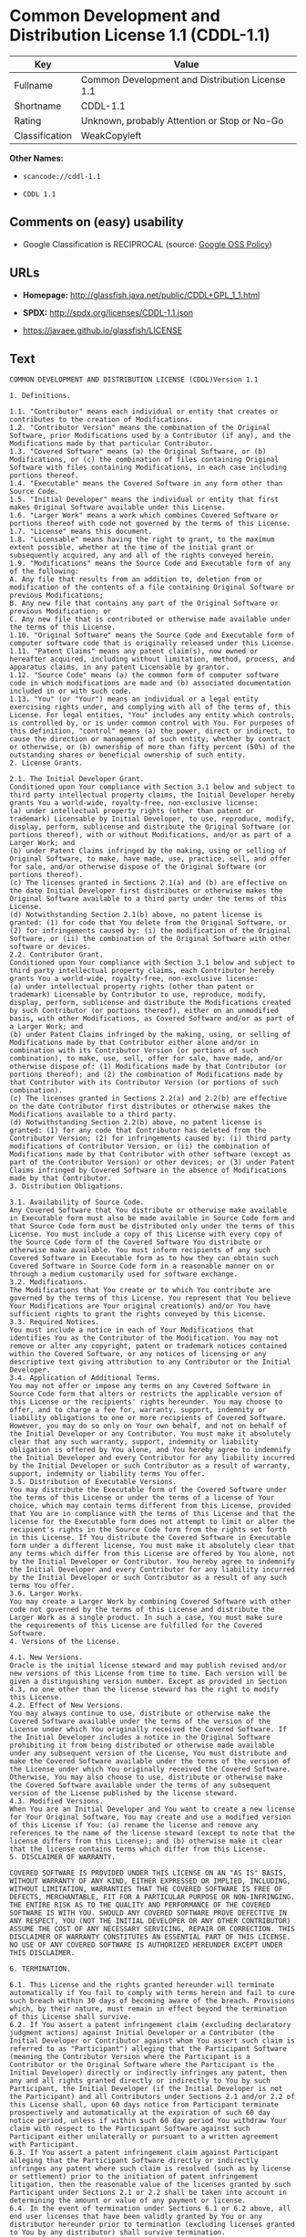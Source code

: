 * Common Development and Distribution License 1.1 (CDDL-1.1)

| Key              | Value                                             |
|------------------+---------------------------------------------------|
| Fullname         | Common Development and Distribution License 1.1   |
| Shortname        | CDDL-1.1                                          |
| Rating           | Unknown, probably Attention or Stop or No-Go      |
| Classification   | WeakCopyleft                                      |

*Other Names:*

- =scancode://cddl-1.1=

- =CDDL 1.1=

** Comments on (easy) usability

- Google Classification is RECIPROCAL (source:
  [[https://opensource.google.com/docs/thirdparty/licenses/][Google OSS
  Policy]])

** URLs

- *Homepage:* http://glassfish.java.net/public/CDDL+GPL_1_1.html

- *SPDX:* http://spdx.org/licenses/CDDL-1.1.json

- https://javaee.github.io/glassfish/LICENSE

** Text

#+BEGIN_EXAMPLE
  COMMON DEVELOPMENT AND DISTRIBUTION LICENSE (CDDL)Version 1.1

  1. Definitions.

  1.1. "Contributor" means each individual or entity that creates or contributes to the creation of Modifications.
  1.2. "Contributor Version" means the combination of the Original Software, prior Modifications used by a Contributor (if any), and the Modifications made by that particular Contributor.
  1.3. "Covered Software" means (a) the Original Software, or (b) Modifications, or (c) the combination of files containing Original Software with files containing Modifications, in each case including portions thereof.
  1.4. "Executable" means the Covered Software in any form other than Source Code.
  1.5. "Initial Developer" means the individual or entity that first makes Original Software available under this License.
  1.6. "Larger Work" means a work which combines Covered Software or portions thereof with code not governed by the terms of this License.
  1.7. "License" means this document.
  1.8. "Licensable" means having the right to grant, to the maximum extent possible, whether at the time of the initial grant or subsequently acquired, any and all of the rights conveyed herein.
  1.9. "Modifications" means the Source Code and Executable form of any of the following:
  A. Any file that results from an addition to, deletion from or modification of the contents of a file containing Original Software or previous Modifications;
  B. Any new file that contains any part of the Original Software or previous Modification; or
  C. Any new file that is contributed or otherwise made available under the terms of this License.
  1.10. "Original Software" means the Source Code and Executable form of computer software code that is originally released under this License.
  1.11. "Patent Claims" means any patent claim(s), now owned or hereafter acquired, including without limitation, method, process, and apparatus claims, in any patent Licensable by grantor.
  1.12. "Source Code" means (a) the common form of computer software code in which modifications are made and (b) associated documentation included in or with such code.
  1.13. "You" (or "Your") means an individual or a legal entity exercising rights under, and complying with all of the terms of, this License. For legal entities, "You" includes any entity which controls, is controlled by, or is under common control with You. For purposes of this definition, "control" means (a) the power, direct or indirect, to cause the direction or management of such entity, whether by contract or otherwise, or (b) ownership of more than fifty percent (50%) of the outstanding shares or beneficial ownership of such entity.
  2. License Grants.

  2.1. The Initial Developer Grant.
  Conditioned upon Your compliance with Section 3.1 below and subject to third party intellectual property claims, the Initial Developer hereby grants You a world-wide, royalty-free, non-exclusive license:
  (a) under intellectual property rights (other than patent or trademark) Licensable by Initial Developer, to use, reproduce, modify, display, perform, sublicense and distribute the Original Software (or portions thereof), with or without Modifications, and/or as part of a Larger Work; and
  (b) under Patent Claims infringed by the making, using or selling of Original Software, to make, have made, use, practice, sell, and offer for sale, and/or otherwise dispose of the Original Software (or portions thereof).
  (c) The licenses granted in Sections 2.1(a) and (b) are effective on the date Initial Developer first distributes or otherwise makes the Original Software available to a third party under the terms of this License.
  (d) Notwithstanding Section 2.1(b) above, no patent license is granted: (1) for code that You delete from the Original Software, or (2) for infringements caused by: (i) the modification of the Original Software, or (ii) the combination of the Original Software with other software or devices.
  2.2. Contributor Grant.
  Conditioned upon Your compliance with Section 3.1 below and subject to third party intellectual property claims, each Contributor hereby grants You a world-wide, royalty-free, non-exclusive license:
  (a) under intellectual property rights (other than patent or trademark) Licensable by Contributor to use, reproduce, modify, display, perform, sublicense and distribute the Modifications created by such Contributor (or portions thereof), either on an unmodified basis, with other Modifications, as Covered Software and/or as part of a Larger Work; and
  (b) under Patent Claims infringed by the making, using, or selling of Modifications made by that Contributor either alone and/or in combination with its Contributor Version (or portions of such combination), to make, use, sell, offer for sale, have made, and/or otherwise dispose of: (1) Modifications made by that Contributor (or portions thereof); and (2) the combination of Modifications made by that Contributor with its Contributor Version (or portions of such combination).
  (c) The licenses granted in Sections 2.2(a) and 2.2(b) are effective on the date Contributor first distributes or otherwise makes the Modifications available to a third party.
  (d) Notwithstanding Section 2.2(b) above, no patent license is granted: (1) for any code that Contributor has deleted from the Contributor Version; (2) for infringements caused by: (i) third party modifications of Contributor Version, or (ii) the combination of Modifications made by that Contributor with other software (except as part of the Contributor Version) or other devices; or (3) under Patent Claims infringed by Covered Software in the absence of Modifications made by that Contributor.
  3. Distribution Obligations.

  3.1. Availability of Source Code.
  Any Covered Software that You distribute or otherwise make available in Executable form must also be made available in Source Code form and that Source Code form must be distributed only under the terms of this License. You must include a copy of this License with every copy of the Source Code form of the Covered Software You distribute or otherwise make available. You must inform recipients of any such Covered Software in Executable form as to how they can obtain such Covered Software in Source Code form in a reasonable manner on or through a medium customarily used for software exchange.
  3.2. Modifications.
  The Modifications that You create or to which You contribute are governed by the terms of this License. You represent that You believe Your Modifications are Your original creation(s) and/or You have sufficient rights to grant the rights conveyed by this License.
  3.3. Required Notices.
  You must include a notice in each of Your Modifications that identifies You as the Contributor of the Modification. You may not remove or alter any copyright, patent or trademark notices contained within the Covered Software, or any notices of licensing or any descriptive text giving attribution to any Contributor or the Initial Developer.
  3.4. Application of Additional Terms.
  You may not offer or impose any terms on any Covered Software in Source Code form that alters or restricts the applicable version of this License or the recipients' rights hereunder. You may choose to offer, and to charge a fee for, warranty, support, indemnity or liability obligations to one or more recipients of Covered Software. However, you may do so only on Your own behalf, and not on behalf of the Initial Developer or any Contributor. You must make it absolutely clear that any such warranty, support, indemnity or liability obligation is offered by You alone, and You hereby agree to indemnify the Initial Developer and every Contributor for any liability incurred by the Initial Developer or such Contributor as a result of warranty, support, indemnity or liability terms You offer.
  3.5. Distribution of Executable Versions.
  You may distribute the Executable form of the Covered Software under the terms of this License or under the terms of a license of Your choice, which may contain terms different from this License, provided that You are in compliance with the terms of this License and that the license for the Executable form does not attempt to limit or alter the recipient's rights in the Source Code form from the rights set forth in this License. If You distribute the Covered Software in Executable form under a different license, You must make it absolutely clear that any terms which differ from this License are offered by You alone, not by the Initial Developer or Contributor. You hereby agree to indemnify the Initial Developer and every Contributor for any liability incurred by the Initial Developer or such Contributor as a result of any such terms You offer.
  3.6. Larger Works.
  You may create a Larger Work by combining Covered Software with other code not governed by the terms of this License and distribute the Larger Work as a single product. In such a case, You must make sure the requirements of this License are fulfilled for the Covered Software.
  4. Versions of the License.

  4.1. New Versions.
  Oracle is the initial license steward and may publish revised and/or new versions of this License from time to time. Each version will be given a distinguishing version number. Except as provided in Section 4.3, no one other than the license steward has the right to modify this License.
  4.2. Effect of New Versions.
  You may always continue to use, distribute or otherwise make the Covered Software available under the terms of the version of the License under which You originally received the Covered Software. If the Initial Developer includes a notice in the Original Software prohibiting it from being distributed or otherwise made available under any subsequent version of the License, You must distribute and make the Covered Software available under the terms of the version of the License under which You originally received the Covered Software. Otherwise, You may also choose to use, distribute or otherwise make the Covered Software available under the terms of any subsequent version of the License published by the license steward.
  4.3. Modified Versions.
  When You are an Initial Developer and You want to create a new license for Your Original Software, You may create and use a modified version of this License if You: (a) rename the license and remove any references to the name of the license steward (except to note that the license differs from this License); and (b) otherwise make it clear that the license contains terms which differ from this License.
  5. DISCLAIMER OF WARRANTY.

  COVERED SOFTWARE IS PROVIDED UNDER THIS LICENSE ON AN "AS IS" BASIS, WITHOUT WARRANTY OF ANY KIND, EITHER EXPRESSED OR IMPLIED, INCLUDING, WITHOUT LIMITATION, WARRANTIES THAT THE COVERED SOFTWARE IS FREE OF DEFECTS, MERCHANTABLE, FIT FOR A PARTICULAR PURPOSE OR NON-INFRINGING. THE ENTIRE RISK AS TO THE QUALITY AND PERFORMANCE OF THE COVERED SOFTWARE IS WITH YOU. SHOULD ANY COVERED SOFTWARE PROVE DEFECTIVE IN ANY RESPECT, YOU (NOT THE INITIAL DEVELOPER OR ANY OTHER CONTRIBUTOR) ASSUME THE COST OF ANY NECESSARY SERVICING, REPAIR OR CORRECTION. THIS DISCLAIMER OF WARRANTY CONSTITUTES AN ESSENTIAL PART OF THIS LICENSE. NO USE OF ANY COVERED SOFTWARE IS AUTHORIZED HEREUNDER EXCEPT UNDER THIS DISCLAIMER.

  6. TERMINATION.

  6.1. This License and the rights granted hereunder will terminate automatically if You fail to comply with terms herein and fail to cure such breach within 30 days of becoming aware of the breach. Provisions which, by their nature, must remain in effect beyond the termination of this License shall survive.
  6.2. If You assert a patent infringement claim (excluding declaratory judgment actions) against Initial Developer or a Contributor (the Initial Developer or Contributor against whom You assert such claim is referred to as "Participant") alleging that the Participant Software (meaning the Contributor Version where the Participant is a Contributor or the Original Software where the Participant is the Initial Developer) directly or indirectly infringes any patent, then any and all rights granted directly or indirectly to You by such Participant, the Initial Developer (if the Initial Developer is not the Participant) and all Contributors under Sections 2.1 and/or 2.2 of this License shall, upon 60 days notice from Participant terminate prospectively and automatically at the expiration of such 60 day notice period, unless if within such 60 day period You withdraw Your claim with respect to the Participant Software against such Participant either unilaterally or pursuant to a written agreement with Participant.
  6.3. If You assert a patent infringement claim against Participant alleging that the Participant Software directly or indirectly infringes any patent where such claim is resolved (such as by license or settlement) prior to the initiation of patent infringement litigation, then the reasonable value of the licenses granted by such Participant under Sections 2.1 or 2.2 shall be taken into account in determining the amount or value of any payment or license.
  6.4. In the event of termination under Sections 6.1 or 6.2 above, all end user licenses that have been validly granted by You or any distributor hereunder prior to termination (excluding licenses granted to You by any distributor) shall survive termination.
  7. LIMITATION OF LIABILITY.

  UNDER NO CIRCUMSTANCES AND UNDER NO LEGAL THEORY, WHETHER TORT (INCLUDING NEGLIGENCE), CONTRACT, OR OTHERWISE, SHALL YOU, THE INITIAL DEVELOPER, ANY OTHER CONTRIBUTOR, OR ANY DISTRIBUTOR OF COVERED SOFTWARE, OR ANY SUPPLIER OF ANY OF SUCH PARTIES, BE LIABLE TO ANY PERSON FOR ANY INDIRECT, SPECIAL, INCIDENTAL, OR CONSEQUENTIAL DAMAGES OF ANY CHARACTER INCLUDING, WITHOUT LIMITATION, DAMAGES FOR LOSS OF GOODWILL, WORK STOPPAGE, COMPUTER FAILURE OR MALFUNCTION, OR ANY AND ALL OTHER COMMERCIAL DAMAGES OR LOSSES, EVEN IF SUCH PARTY SHALL HAVE BEEN INFORMED OF THE POSSIBILITY OF SUCH DAMAGES. THIS LIMITATION OF LIABILITY SHALL NOT APPLY TO LIABILITY FOR DEATH OR PERSONAL INJURY RESULTING FROM SUCH PARTY'S NEGLIGENCE TO THE EXTENT APPLICABLE LAW PROHIBITS SUCH LIMITATION. SOME JURISDICTIONS DO NOT ALLOW THE EXCLUSION OR LIMITATION OF INCIDENTAL OR CONSEQUENTIAL DAMAGES, SO THIS EXCLUSION AND LIMITATION MAY NOT APPLY TO YOU.

  8. U.S. GOVERNMENT END USERS.

  The Covered Software is a "commercial item," as that term is defined in 48 C.F.R. 2.101 (Oct. 1995), consisting of "commercial computer software" (as that term is defined at 48 C.F.R. § 252.227-7014(a)(1)) and "commercial computer software documentation" as such terms are used in 48 C.F.R. 12.212 (Sept. 1995). Consistent with 48 C.F.R. 12.212 and 48 C.F.R. 227.7202-1 through 227.7202-4 (June 1995), all U.S. Government End Users acquire Covered Software with only those rights set forth herein. This U.S. Government Rights clause is in lieu of, and supersedes, any other FAR, DFAR, or other clause or provision that addresses Government rights in computer software under this License.

  9. MISCELLANEOUS.

  This License represents the complete agreement concerning subject matter hereof. If any provision of this License is held to be unenforceable, such provision shall be reformed only to the extent necessary to make it enforceable. This License shall be governed by the law of the jurisdiction specified in a notice contained within the Original Software (except to the extent applicable law, if any, provides otherwise), excluding such jurisdiction's conflict-of-law provisions. Any litigation relating to this License shall be subject to the jurisdiction of the courts located in the jurisdiction and venue specified in a notice contained within the Original Software, with the losing party responsible for costs, including, without limitation, court costs and reasonable attorneys' fees and expenses. The application of the United Nations Convention on Contracts for the International Sale of Goods is expressly excluded. Any law or regulation which provides that the language of a contract shall be construed against the drafter shall not apply to this License. You agree that You alone are responsible for compliance with the United States export administration regulations (and the export control laws and regulation of any other countries) when You use, distribute or otherwise make available any Covered Software.

  10. RESPONSIBILITY FOR CLAIMS.

  As between Initial Developer and the Contributors, each party is responsible for claims and damages arising, directly or indirectly, out of its utilization of rights under this License and You agree to work with Initial Developer and Contributors to distribute such responsibility on an equitable basis. Nothing herein is intended or shall be deemed to constitute any admission of liability.

  NOTICE PURSUANT TO SECTION 9 OF THE COMMON DEVELOPMENT AND DISTRIBUTION LICENSE (CDDL)

  The code released under the CDDL shall be governed by the laws of the State of California (excluding conflict-of-law provisions). Any litigation relating to this License shall be subject to the jurisdiction of the Federal Courts of the Northern District of California and the state courts of the State of California, with venue lying in Santa Clara County, California.
#+END_EXAMPLE

--------------

** Raw Data

#+BEGIN_EXAMPLE
  {
      "__impliedNames": [
          "CDDL-1.1",
          "Common Development and Distribution License 1.1",
          "scancode://cddl-1.1",
          "CDDL 1.1"
      ],
      "__impliedId": "CDDL-1.1",
      "facts": {
          "SPDX": {
              "isSPDXLicenseDeprecated": false,
              "spdxFullName": "Common Development and Distribution License 1.1",
              "spdxDetailsURL": "http://spdx.org/licenses/CDDL-1.1.json",
              "_sourceURL": "https://spdx.org/licenses/CDDL-1.1.html",
              "spdxLicIsOSIApproved": false,
              "spdxSeeAlso": [
                  "http://glassfish.java.net/public/CDDL+GPL_1_1.html",
                  "https://javaee.github.io/glassfish/LICENSE"
              ],
              "_implications": {
                  "__impliedNames": [
                      "CDDL-1.1",
                      "Common Development and Distribution License 1.1"
                  ],
                  "__impliedId": "CDDL-1.1",
                  "__isOsiApproved": false,
                  "__impliedURLs": [
                      [
                          "SPDX",
                          "http://spdx.org/licenses/CDDL-1.1.json"
                      ],
                      [
                          null,
                          "http://glassfish.java.net/public/CDDL+GPL_1_1.html"
                      ],
                      [
                          null,
                          "https://javaee.github.io/glassfish/LICENSE"
                      ]
                  ]
              },
              "spdxLicenseId": "CDDL-1.1"
          },
          "Scancode": {
              "otherUrls": [
                  "https://javaee.github.io/glassfish/LICENSE"
              ],
              "homepageUrl": "http://glassfish.java.net/public/CDDL+GPL_1_1.html",
              "shortName": "CDDL 1.1",
              "textUrls": null,
              "text": "COMMON DEVELOPMENT AND DISTRIBUTION LICENSE (CDDL)Version 1.1\n\n1. Definitions.\n\n1.1. \"Contributor\" means each individual or entity that creates or contributes to the creation of Modifications.\n1.2. \"Contributor Version\" means the combination of the Original Software, prior Modifications used by a Contributor (if any), and the Modifications made by that particular Contributor.\n1.3. \"Covered Software\" means (a) the Original Software, or (b) Modifications, or (c) the combination of files containing Original Software with files containing Modifications, in each case including portions thereof.\n1.4. \"Executable\" means the Covered Software in any form other than Source Code.\n1.5. \"Initial Developer\" means the individual or entity that first makes Original Software available under this License.\n1.6. \"Larger Work\" means a work which combines Covered Software or portions thereof with code not governed by the terms of this License.\n1.7. \"License\" means this document.\n1.8. \"Licensable\" means having the right to grant, to the maximum extent possible, whether at the time of the initial grant or subsequently acquired, any and all of the rights conveyed herein.\n1.9. \"Modifications\" means the Source Code and Executable form of any of the following:\nA. Any file that results from an addition to, deletion from or modification of the contents of a file containing Original Software or previous Modifications;\nB. Any new file that contains any part of the Original Software or previous Modification; or\nC. Any new file that is contributed or otherwise made available under the terms of this License.\n1.10. \"Original Software\" means the Source Code and Executable form of computer software code that is originally released under this License.\n1.11. \"Patent Claims\" means any patent claim(s), now owned or hereafter acquired, including without limitation, method, process, and apparatus claims, in any patent Licensable by grantor.\n1.12. \"Source Code\" means (a) the common form of computer software code in which modifications are made and (b) associated documentation included in or with such code.\n1.13. \"You\" (or \"Your\") means an individual or a legal entity exercising rights under, and complying with all of the terms of, this License. For legal entities, \"You\" includes any entity which controls, is controlled by, or is under common control with You. For purposes of this definition, \"control\" means (a) the power, direct or indirect, to cause the direction or management of such entity, whether by contract or otherwise, or (b) ownership of more than fifty percent (50%) of the outstanding shares or beneficial ownership of such entity.\n2. License Grants.\n\n2.1. The Initial Developer Grant.\nConditioned upon Your compliance with Section 3.1 below and subject to third party intellectual property claims, the Initial Developer hereby grants You a world-wide, royalty-free, non-exclusive license:\n(a) under intellectual property rights (other than patent or trademark) Licensable by Initial Developer, to use, reproduce, modify, display, perform, sublicense and distribute the Original Software (or portions thereof), with or without Modifications, and/or as part of a Larger Work; and\n(b) under Patent Claims infringed by the making, using or selling of Original Software, to make, have made, use, practice, sell, and offer for sale, and/or otherwise dispose of the Original Software (or portions thereof).\n(c) The licenses granted in Sections 2.1(a) and (b) are effective on the date Initial Developer first distributes or otherwise makes the Original Software available to a third party under the terms of this License.\n(d) Notwithstanding Section 2.1(b) above, no patent license is granted: (1) for code that You delete from the Original Software, or (2) for infringements caused by: (i) the modification of the Original Software, or (ii) the combination of the Original Software with other software or devices.\n2.2. Contributor Grant.\nConditioned upon Your compliance with Section 3.1 below and subject to third party intellectual property claims, each Contributor hereby grants You a world-wide, royalty-free, non-exclusive license:\n(a) under intellectual property rights (other than patent or trademark) Licensable by Contributor to use, reproduce, modify, display, perform, sublicense and distribute the Modifications created by such Contributor (or portions thereof), either on an unmodified basis, with other Modifications, as Covered Software and/or as part of a Larger Work; and\n(b) under Patent Claims infringed by the making, using, or selling of Modifications made by that Contributor either alone and/or in combination with its Contributor Version (or portions of such combination), to make, use, sell, offer for sale, have made, and/or otherwise dispose of: (1) Modifications made by that Contributor (or portions thereof); and (2) the combination of Modifications made by that Contributor with its Contributor Version (or portions of such combination).\n(c) The licenses granted in Sections 2.2(a) and 2.2(b) are effective on the date Contributor first distributes or otherwise makes the Modifications available to a third party.\n(d) Notwithstanding Section 2.2(b) above, no patent license is granted: (1) for any code that Contributor has deleted from the Contributor Version; (2) for infringements caused by: (i) third party modifications of Contributor Version, or (ii) the combination of Modifications made by that Contributor with other software (except as part of the Contributor Version) or other devices; or (3) under Patent Claims infringed by Covered Software in the absence of Modifications made by that Contributor.\n3. Distribution Obligations.\n\n3.1. Availability of Source Code.\nAny Covered Software that You distribute or otherwise make available in Executable form must also be made available in Source Code form and that Source Code form must be distributed only under the terms of this License. You must include a copy of this License with every copy of the Source Code form of the Covered Software You distribute or otherwise make available. You must inform recipients of any such Covered Software in Executable form as to how they can obtain such Covered Software in Source Code form in a reasonable manner on or through a medium customarily used for software exchange.\n3.2. Modifications.\nThe Modifications that You create or to which You contribute are governed by the terms of this License. You represent that You believe Your Modifications are Your original creation(s) and/or You have sufficient rights to grant the rights conveyed by this License.\n3.3. Required Notices.\nYou must include a notice in each of Your Modifications that identifies You as the Contributor of the Modification. You may not remove or alter any copyright, patent or trademark notices contained within the Covered Software, or any notices of licensing or any descriptive text giving attribution to any Contributor or the Initial Developer.\n3.4. Application of Additional Terms.\nYou may not offer or impose any terms on any Covered Software in Source Code form that alters or restricts the applicable version of this License or the recipients' rights hereunder. You may choose to offer, and to charge a fee for, warranty, support, indemnity or liability obligations to one or more recipients of Covered Software. However, you may do so only on Your own behalf, and not on behalf of the Initial Developer or any Contributor. You must make it absolutely clear that any such warranty, support, indemnity or liability obligation is offered by You alone, and You hereby agree to indemnify the Initial Developer and every Contributor for any liability incurred by the Initial Developer or such Contributor as a result of warranty, support, indemnity or liability terms You offer.\n3.5. Distribution of Executable Versions.\nYou may distribute the Executable form of the Covered Software under the terms of this License or under the terms of a license of Your choice, which may contain terms different from this License, provided that You are in compliance with the terms of this License and that the license for the Executable form does not attempt to limit or alter the recipient's rights in the Source Code form from the rights set forth in this License. If You distribute the Covered Software in Executable form under a different license, You must make it absolutely clear that any terms which differ from this License are offered by You alone, not by the Initial Developer or Contributor. You hereby agree to indemnify the Initial Developer and every Contributor for any liability incurred by the Initial Developer or such Contributor as a result of any such terms You offer.\n3.6. Larger Works.\nYou may create a Larger Work by combining Covered Software with other code not governed by the terms of this License and distribute the Larger Work as a single product. In such a case, You must make sure the requirements of this License are fulfilled for the Covered Software.\n4. Versions of the License.\n\n4.1. New Versions.\nOracle is the initial license steward and may publish revised and/or new versions of this License from time to time. Each version will be given a distinguishing version number. Except as provided in Section 4.3, no one other than the license steward has the right to modify this License.\n4.2. Effect of New Versions.\nYou may always continue to use, distribute or otherwise make the Covered Software available under the terms of the version of the License under which You originally received the Covered Software. If the Initial Developer includes a notice in the Original Software prohibiting it from being distributed or otherwise made available under any subsequent version of the License, You must distribute and make the Covered Software available under the terms of the version of the License under which You originally received the Covered Software. Otherwise, You may also choose to use, distribute or otherwise make the Covered Software available under the terms of any subsequent version of the License published by the license steward.\n4.3. Modified Versions.\nWhen You are an Initial Developer and You want to create a new license for Your Original Software, You may create and use a modified version of this License if You: (a) rename the license and remove any references to the name of the license steward (except to note that the license differs from this License); and (b) otherwise make it clear that the license contains terms which differ from this License.\n5. DISCLAIMER OF WARRANTY.\n\nCOVERED SOFTWARE IS PROVIDED UNDER THIS LICENSE ON AN \"AS IS\" BASIS, WITHOUT WARRANTY OF ANY KIND, EITHER EXPRESSED OR IMPLIED, INCLUDING, WITHOUT LIMITATION, WARRANTIES THAT THE COVERED SOFTWARE IS FREE OF DEFECTS, MERCHANTABLE, FIT FOR A PARTICULAR PURPOSE OR NON-INFRINGING. THE ENTIRE RISK AS TO THE QUALITY AND PERFORMANCE OF THE COVERED SOFTWARE IS WITH YOU. SHOULD ANY COVERED SOFTWARE PROVE DEFECTIVE IN ANY RESPECT, YOU (NOT THE INITIAL DEVELOPER OR ANY OTHER CONTRIBUTOR) ASSUME THE COST OF ANY NECESSARY SERVICING, REPAIR OR CORRECTION. THIS DISCLAIMER OF WARRANTY CONSTITUTES AN ESSENTIAL PART OF THIS LICENSE. NO USE OF ANY COVERED SOFTWARE IS AUTHORIZED HEREUNDER EXCEPT UNDER THIS DISCLAIMER.\n\n6. TERMINATION.\n\n6.1. This License and the rights granted hereunder will terminate automatically if You fail to comply with terms herein and fail to cure such breach within 30 days of becoming aware of the breach. Provisions which, by their nature, must remain in effect beyond the termination of this License shall survive.\n6.2. If You assert a patent infringement claim (excluding declaratory judgment actions) against Initial Developer or a Contributor (the Initial Developer or Contributor against whom You assert such claim is referred to as \"Participant\") alleging that the Participant Software (meaning the Contributor Version where the Participant is a Contributor or the Original Software where the Participant is the Initial Developer) directly or indirectly infringes any patent, then any and all rights granted directly or indirectly to You by such Participant, the Initial Developer (if the Initial Developer is not the Participant) and all Contributors under Sections 2.1 and/or 2.2 of this License shall, upon 60 days notice from Participant terminate prospectively and automatically at the expiration of such 60 day notice period, unless if within such 60 day period You withdraw Your claim with respect to the Participant Software against such Participant either unilaterally or pursuant to a written agreement with Participant.\n6.3. If You assert a patent infringement claim against Participant alleging that the Participant Software directly or indirectly infringes any patent where such claim is resolved (such as by license or settlement) prior to the initiation of patent infringement litigation, then the reasonable value of the licenses granted by such Participant under Sections 2.1 or 2.2 shall be taken into account in determining the amount or value of any payment or license.\n6.4. In the event of termination under Sections 6.1 or 6.2 above, all end user licenses that have been validly granted by You or any distributor hereunder prior to termination (excluding licenses granted to You by any distributor) shall survive termination.\n7. LIMITATION OF LIABILITY.\n\nUNDER NO CIRCUMSTANCES AND UNDER NO LEGAL THEORY, WHETHER TORT (INCLUDING NEGLIGENCE), CONTRACT, OR OTHERWISE, SHALL YOU, THE INITIAL DEVELOPER, ANY OTHER CONTRIBUTOR, OR ANY DISTRIBUTOR OF COVERED SOFTWARE, OR ANY SUPPLIER OF ANY OF SUCH PARTIES, BE LIABLE TO ANY PERSON FOR ANY INDIRECT, SPECIAL, INCIDENTAL, OR CONSEQUENTIAL DAMAGES OF ANY CHARACTER INCLUDING, WITHOUT LIMITATION, DAMAGES FOR LOSS OF GOODWILL, WORK STOPPAGE, COMPUTER FAILURE OR MALFUNCTION, OR ANY AND ALL OTHER COMMERCIAL DAMAGES OR LOSSES, EVEN IF SUCH PARTY SHALL HAVE BEEN INFORMED OF THE POSSIBILITY OF SUCH DAMAGES. THIS LIMITATION OF LIABILITY SHALL NOT APPLY TO LIABILITY FOR DEATH OR PERSONAL INJURY RESULTING FROM SUCH PARTY'S NEGLIGENCE TO THE EXTENT APPLICABLE LAW PROHIBITS SUCH LIMITATION. SOME JURISDICTIONS DO NOT ALLOW THE EXCLUSION OR LIMITATION OF INCIDENTAL OR CONSEQUENTIAL DAMAGES, SO THIS EXCLUSION AND LIMITATION MAY NOT APPLY TO YOU.\n\n8. U.S. GOVERNMENT END USERS.\n\nThe Covered Software is a \"commercial item,\" as that term is defined in 48 C.F.R. 2.101 (Oct. 1995), consisting of \"commercial computer software\" (as that term is defined at 48 C.F.R. ÃÂ§ 252.227-7014(a)(1)) and \"commercial computer software documentation\" as such terms are used in 48 C.F.R. 12.212 (Sept. 1995). Consistent with 48 C.F.R. 12.212 and 48 C.F.R. 227.7202-1 through 227.7202-4 (June 1995), all U.S. Government End Users acquire Covered Software with only those rights set forth herein. This U.S. Government Rights clause is in lieu of, and supersedes, any other FAR, DFAR, or other clause or provision that addresses Government rights in computer software under this License.\n\n9. MISCELLANEOUS.\n\nThis License represents the complete agreement concerning subject matter hereof. If any provision of this License is held to be unenforceable, such provision shall be reformed only to the extent necessary to make it enforceable. This License shall be governed by the law of the jurisdiction specified in a notice contained within the Original Software (except to the extent applicable law, if any, provides otherwise), excluding such jurisdiction's conflict-of-law provisions. Any litigation relating to this License shall be subject to the jurisdiction of the courts located in the jurisdiction and venue specified in a notice contained within the Original Software, with the losing party responsible for costs, including, without limitation, court costs and reasonable attorneys' fees and expenses. The application of the United Nations Convention on Contracts for the International Sale of Goods is expressly excluded. Any law or regulation which provides that the language of a contract shall be construed against the drafter shall not apply to this License. You agree that You alone are responsible for compliance with the United States export administration regulations (and the export control laws and regulation of any other countries) when You use, distribute or otherwise make available any Covered Software.\n\n10. RESPONSIBILITY FOR CLAIMS.\n\nAs between Initial Developer and the Contributors, each party is responsible for claims and damages arising, directly or indirectly, out of its utilization of rights under this License and You agree to work with Initial Developer and Contributors to distribute such responsibility on an equitable basis. Nothing herein is intended or shall be deemed to constitute any admission of liability.\n\nNOTICE PURSUANT TO SECTION 9 OF THE COMMON DEVELOPMENT AND DISTRIBUTION LICENSE (CDDL)\n\nThe code released under the CDDL shall be governed by the laws of the State of California (excluding conflict-of-law provisions). Any litigation relating to this License shall be subject to the jurisdiction of the Federal Courts of the Northern District of California and the state courts of the State of California, with venue lying in Santa Clara County, California.",
              "category": "Copyleft Limited",
              "osiUrl": null,
              "owner": "Oracle Corporation",
              "_sourceURL": "https://github.com/nexB/scancode-toolkit/blob/develop/src/licensedcode/data/licenses/cddl-1.1.yml",
              "key": "cddl-1.1",
              "name": "Common Development and Distribution License 1.1",
              "spdxId": "CDDL-1.1",
              "_implications": {
                  "__impliedNames": [
                      "scancode://cddl-1.1",
                      "CDDL 1.1",
                      "CDDL-1.1"
                  ],
                  "__impliedId": "CDDL-1.1",
                  "__impliedCopyleft": [
                      [
                          "Scancode",
                          "WeakCopyleft"
                      ]
                  ],
                  "__calculatedCopyleft": "WeakCopyleft",
                  "__impliedText": "COMMON DEVELOPMENT AND DISTRIBUTION LICENSE (CDDL)Version 1.1\n\n1. Definitions.\n\n1.1. \"Contributor\" means each individual or entity that creates or contributes to the creation of Modifications.\n1.2. \"Contributor Version\" means the combination of the Original Software, prior Modifications used by a Contributor (if any), and the Modifications made by that particular Contributor.\n1.3. \"Covered Software\" means (a) the Original Software, or (b) Modifications, or (c) the combination of files containing Original Software with files containing Modifications, in each case including portions thereof.\n1.4. \"Executable\" means the Covered Software in any form other than Source Code.\n1.5. \"Initial Developer\" means the individual or entity that first makes Original Software available under this License.\n1.6. \"Larger Work\" means a work which combines Covered Software or portions thereof with code not governed by the terms of this License.\n1.7. \"License\" means this document.\n1.8. \"Licensable\" means having the right to grant, to the maximum extent possible, whether at the time of the initial grant or subsequently acquired, any and all of the rights conveyed herein.\n1.9. \"Modifications\" means the Source Code and Executable form of any of the following:\nA. Any file that results from an addition to, deletion from or modification of the contents of a file containing Original Software or previous Modifications;\nB. Any new file that contains any part of the Original Software or previous Modification; or\nC. Any new file that is contributed or otherwise made available under the terms of this License.\n1.10. \"Original Software\" means the Source Code and Executable form of computer software code that is originally released under this License.\n1.11. \"Patent Claims\" means any patent claim(s), now owned or hereafter acquired, including without limitation, method, process, and apparatus claims, in any patent Licensable by grantor.\n1.12. \"Source Code\" means (a) the common form of computer software code in which modifications are made and (b) associated documentation included in or with such code.\n1.13. \"You\" (or \"Your\") means an individual or a legal entity exercising rights under, and complying with all of the terms of, this License. For legal entities, \"You\" includes any entity which controls, is controlled by, or is under common control with You. For purposes of this definition, \"control\" means (a) the power, direct or indirect, to cause the direction or management of such entity, whether by contract or otherwise, or (b) ownership of more than fifty percent (50%) of the outstanding shares or beneficial ownership of such entity.\n2. License Grants.\n\n2.1. The Initial Developer Grant.\nConditioned upon Your compliance with Section 3.1 below and subject to third party intellectual property claims, the Initial Developer hereby grants You a world-wide, royalty-free, non-exclusive license:\n(a) under intellectual property rights (other than patent or trademark) Licensable by Initial Developer, to use, reproduce, modify, display, perform, sublicense and distribute the Original Software (or portions thereof), with or without Modifications, and/or as part of a Larger Work; and\n(b) under Patent Claims infringed by the making, using or selling of Original Software, to make, have made, use, practice, sell, and offer for sale, and/or otherwise dispose of the Original Software (or portions thereof).\n(c) The licenses granted in Sections 2.1(a) and (b) are effective on the date Initial Developer first distributes or otherwise makes the Original Software available to a third party under the terms of this License.\n(d) Notwithstanding Section 2.1(b) above, no patent license is granted: (1) for code that You delete from the Original Software, or (2) for infringements caused by: (i) the modification of the Original Software, or (ii) the combination of the Original Software with other software or devices.\n2.2. Contributor Grant.\nConditioned upon Your compliance with Section 3.1 below and subject to third party intellectual property claims, each Contributor hereby grants You a world-wide, royalty-free, non-exclusive license:\n(a) under intellectual property rights (other than patent or trademark) Licensable by Contributor to use, reproduce, modify, display, perform, sublicense and distribute the Modifications created by such Contributor (or portions thereof), either on an unmodified basis, with other Modifications, as Covered Software and/or as part of a Larger Work; and\n(b) under Patent Claims infringed by the making, using, or selling of Modifications made by that Contributor either alone and/or in combination with its Contributor Version (or portions of such combination), to make, use, sell, offer for sale, have made, and/or otherwise dispose of: (1) Modifications made by that Contributor (or portions thereof); and (2) the combination of Modifications made by that Contributor with its Contributor Version (or portions of such combination).\n(c) The licenses granted in Sections 2.2(a) and 2.2(b) are effective on the date Contributor first distributes or otherwise makes the Modifications available to a third party.\n(d) Notwithstanding Section 2.2(b) above, no patent license is granted: (1) for any code that Contributor has deleted from the Contributor Version; (2) for infringements caused by: (i) third party modifications of Contributor Version, or (ii) the combination of Modifications made by that Contributor with other software (except as part of the Contributor Version) or other devices; or (3) under Patent Claims infringed by Covered Software in the absence of Modifications made by that Contributor.\n3. Distribution Obligations.\n\n3.1. Availability of Source Code.\nAny Covered Software that You distribute or otherwise make available in Executable form must also be made available in Source Code form and that Source Code form must be distributed only under the terms of this License. You must include a copy of this License with every copy of the Source Code form of the Covered Software You distribute or otherwise make available. You must inform recipients of any such Covered Software in Executable form as to how they can obtain such Covered Software in Source Code form in a reasonable manner on or through a medium customarily used for software exchange.\n3.2. Modifications.\nThe Modifications that You create or to which You contribute are governed by the terms of this License. You represent that You believe Your Modifications are Your original creation(s) and/or You have sufficient rights to grant the rights conveyed by this License.\n3.3. Required Notices.\nYou must include a notice in each of Your Modifications that identifies You as the Contributor of the Modification. You may not remove or alter any copyright, patent or trademark notices contained within the Covered Software, or any notices of licensing or any descriptive text giving attribution to any Contributor or the Initial Developer.\n3.4. Application of Additional Terms.\nYou may not offer or impose any terms on any Covered Software in Source Code form that alters or restricts the applicable version of this License or the recipients' rights hereunder. You may choose to offer, and to charge a fee for, warranty, support, indemnity or liability obligations to one or more recipients of Covered Software. However, you may do so only on Your own behalf, and not on behalf of the Initial Developer or any Contributor. You must make it absolutely clear that any such warranty, support, indemnity or liability obligation is offered by You alone, and You hereby agree to indemnify the Initial Developer and every Contributor for any liability incurred by the Initial Developer or such Contributor as a result of warranty, support, indemnity or liability terms You offer.\n3.5. Distribution of Executable Versions.\nYou may distribute the Executable form of the Covered Software under the terms of this License or under the terms of a license of Your choice, which may contain terms different from this License, provided that You are in compliance with the terms of this License and that the license for the Executable form does not attempt to limit or alter the recipient's rights in the Source Code form from the rights set forth in this License. If You distribute the Covered Software in Executable form under a different license, You must make it absolutely clear that any terms which differ from this License are offered by You alone, not by the Initial Developer or Contributor. You hereby agree to indemnify the Initial Developer and every Contributor for any liability incurred by the Initial Developer or such Contributor as a result of any such terms You offer.\n3.6. Larger Works.\nYou may create a Larger Work by combining Covered Software with other code not governed by the terms of this License and distribute the Larger Work as a single product. In such a case, You must make sure the requirements of this License are fulfilled for the Covered Software.\n4. Versions of the License.\n\n4.1. New Versions.\nOracle is the initial license steward and may publish revised and/or new versions of this License from time to time. Each version will be given a distinguishing version number. Except as provided in Section 4.3, no one other than the license steward has the right to modify this License.\n4.2. Effect of New Versions.\nYou may always continue to use, distribute or otherwise make the Covered Software available under the terms of the version of the License under which You originally received the Covered Software. If the Initial Developer includes a notice in the Original Software prohibiting it from being distributed or otherwise made available under any subsequent version of the License, You must distribute and make the Covered Software available under the terms of the version of the License under which You originally received the Covered Software. Otherwise, You may also choose to use, distribute or otherwise make the Covered Software available under the terms of any subsequent version of the License published by the license steward.\n4.3. Modified Versions.\nWhen You are an Initial Developer and You want to create a new license for Your Original Software, You may create and use a modified version of this License if You: (a) rename the license and remove any references to the name of the license steward (except to note that the license differs from this License); and (b) otherwise make it clear that the license contains terms which differ from this License.\n5. DISCLAIMER OF WARRANTY.\n\nCOVERED SOFTWARE IS PROVIDED UNDER THIS LICENSE ON AN \"AS IS\" BASIS, WITHOUT WARRANTY OF ANY KIND, EITHER EXPRESSED OR IMPLIED, INCLUDING, WITHOUT LIMITATION, WARRANTIES THAT THE COVERED SOFTWARE IS FREE OF DEFECTS, MERCHANTABLE, FIT FOR A PARTICULAR PURPOSE OR NON-INFRINGING. THE ENTIRE RISK AS TO THE QUALITY AND PERFORMANCE OF THE COVERED SOFTWARE IS WITH YOU. SHOULD ANY COVERED SOFTWARE PROVE DEFECTIVE IN ANY RESPECT, YOU (NOT THE INITIAL DEVELOPER OR ANY OTHER CONTRIBUTOR) ASSUME THE COST OF ANY NECESSARY SERVICING, REPAIR OR CORRECTION. THIS DISCLAIMER OF WARRANTY CONSTITUTES AN ESSENTIAL PART OF THIS LICENSE. NO USE OF ANY COVERED SOFTWARE IS AUTHORIZED HEREUNDER EXCEPT UNDER THIS DISCLAIMER.\n\n6. TERMINATION.\n\n6.1. This License and the rights granted hereunder will terminate automatically if You fail to comply with terms herein and fail to cure such breach within 30 days of becoming aware of the breach. Provisions which, by their nature, must remain in effect beyond the termination of this License shall survive.\n6.2. If You assert a patent infringement claim (excluding declaratory judgment actions) against Initial Developer or a Contributor (the Initial Developer or Contributor against whom You assert such claim is referred to as \"Participant\") alleging that the Participant Software (meaning the Contributor Version where the Participant is a Contributor or the Original Software where the Participant is the Initial Developer) directly or indirectly infringes any patent, then any and all rights granted directly or indirectly to You by such Participant, the Initial Developer (if the Initial Developer is not the Participant) and all Contributors under Sections 2.1 and/or 2.2 of this License shall, upon 60 days notice from Participant terminate prospectively and automatically at the expiration of such 60 day notice period, unless if within such 60 day period You withdraw Your claim with respect to the Participant Software against such Participant either unilaterally or pursuant to a written agreement with Participant.\n6.3. If You assert a patent infringement claim against Participant alleging that the Participant Software directly or indirectly infringes any patent where such claim is resolved (such as by license or settlement) prior to the initiation of patent infringement litigation, then the reasonable value of the licenses granted by such Participant under Sections 2.1 or 2.2 shall be taken into account in determining the amount or value of any payment or license.\n6.4. In the event of termination under Sections 6.1 or 6.2 above, all end user licenses that have been validly granted by You or any distributor hereunder prior to termination (excluding licenses granted to You by any distributor) shall survive termination.\n7. LIMITATION OF LIABILITY.\n\nUNDER NO CIRCUMSTANCES AND UNDER NO LEGAL THEORY, WHETHER TORT (INCLUDING NEGLIGENCE), CONTRACT, OR OTHERWISE, SHALL YOU, THE INITIAL DEVELOPER, ANY OTHER CONTRIBUTOR, OR ANY DISTRIBUTOR OF COVERED SOFTWARE, OR ANY SUPPLIER OF ANY OF SUCH PARTIES, BE LIABLE TO ANY PERSON FOR ANY INDIRECT, SPECIAL, INCIDENTAL, OR CONSEQUENTIAL DAMAGES OF ANY CHARACTER INCLUDING, WITHOUT LIMITATION, DAMAGES FOR LOSS OF GOODWILL, WORK STOPPAGE, COMPUTER FAILURE OR MALFUNCTION, OR ANY AND ALL OTHER COMMERCIAL DAMAGES OR LOSSES, EVEN IF SUCH PARTY SHALL HAVE BEEN INFORMED OF THE POSSIBILITY OF SUCH DAMAGES. THIS LIMITATION OF LIABILITY SHALL NOT APPLY TO LIABILITY FOR DEATH OR PERSONAL INJURY RESULTING FROM SUCH PARTY'S NEGLIGENCE TO THE EXTENT APPLICABLE LAW PROHIBITS SUCH LIMITATION. SOME JURISDICTIONS DO NOT ALLOW THE EXCLUSION OR LIMITATION OF INCIDENTAL OR CONSEQUENTIAL DAMAGES, SO THIS EXCLUSION AND LIMITATION MAY NOT APPLY TO YOU.\n\n8. U.S. GOVERNMENT END USERS.\n\nThe Covered Software is a \"commercial item,\" as that term is defined in 48 C.F.R. 2.101 (Oct. 1995), consisting of \"commercial computer software\" (as that term is defined at 48 C.F.R. Â§ 252.227-7014(a)(1)) and \"commercial computer software documentation\" as such terms are used in 48 C.F.R. 12.212 (Sept. 1995). Consistent with 48 C.F.R. 12.212 and 48 C.F.R. 227.7202-1 through 227.7202-4 (June 1995), all U.S. Government End Users acquire Covered Software with only those rights set forth herein. This U.S. Government Rights clause is in lieu of, and supersedes, any other FAR, DFAR, or other clause or provision that addresses Government rights in computer software under this License.\n\n9. MISCELLANEOUS.\n\nThis License represents the complete agreement concerning subject matter hereof. If any provision of this License is held to be unenforceable, such provision shall be reformed only to the extent necessary to make it enforceable. This License shall be governed by the law of the jurisdiction specified in a notice contained within the Original Software (except to the extent applicable law, if any, provides otherwise), excluding such jurisdiction's conflict-of-law provisions. Any litigation relating to this License shall be subject to the jurisdiction of the courts located in the jurisdiction and venue specified in a notice contained within the Original Software, with the losing party responsible for costs, including, without limitation, court costs and reasonable attorneys' fees and expenses. The application of the United Nations Convention on Contracts for the International Sale of Goods is expressly excluded. Any law or regulation which provides that the language of a contract shall be construed against the drafter shall not apply to this License. You agree that You alone are responsible for compliance with the United States export administration regulations (and the export control laws and regulation of any other countries) when You use, distribute or otherwise make available any Covered Software.\n\n10. RESPONSIBILITY FOR CLAIMS.\n\nAs between Initial Developer and the Contributors, each party is responsible for claims and damages arising, directly or indirectly, out of its utilization of rights under this License and You agree to work with Initial Developer and Contributors to distribute such responsibility on an equitable basis. Nothing herein is intended or shall be deemed to constitute any admission of liability.\n\nNOTICE PURSUANT TO SECTION 9 OF THE COMMON DEVELOPMENT AND DISTRIBUTION LICENSE (CDDL)\n\nThe code released under the CDDL shall be governed by the laws of the State of California (excluding conflict-of-law provisions). Any litigation relating to this License shall be subject to the jurisdiction of the Federal Courts of the Northern District of California and the state courts of the State of California, with venue lying in Santa Clara County, California.",
                  "__impliedURLs": [
                      [
                          "Homepage",
                          "http://glassfish.java.net/public/CDDL+GPL_1_1.html"
                      ],
                      [
                          null,
                          "https://javaee.github.io/glassfish/LICENSE"
                      ]
                  ]
              }
          },
          "finos-osr/OSLC-handbook": {
              "terms": [
                  {
                      "termUseCases": [
                          "US",
                          "MS"
                      ],
                      "termSeeAlso": null,
                      "termDescription": "Provide copy of license",
                      "termComplianceNotes": null,
                      "termType": "condition"
                  },
                  {
                      "termUseCases": [
                          "UB",
                          "MB",
                          "MS"
                      ],
                      "termSeeAlso": null,
                      "termDescription": "Provide source code",
                      "termComplianceNotes": "You must inform recipients of how they can obtain source code âin a reasonable manner on or through a medium customarily used for software exchangeâ, including your modifications, if any",
                      "termType": "condition"
                  },
                  {
                      "termUseCases": [
                          "MB",
                          "MS"
                      ],
                      "termSeeAlso": null,
                      "termDescription": "Notice of modifications",
                      "termComplianceNotes": "Provide notice of your modifications that identifies you as the contributor of the modification",
                      "termType": "condition"
                  },
                  {
                      "termUseCases": [
                          "MB",
                          "MS"
                      ],
                      "termSeeAlso": null,
                      "termDescription": "Modifications under same license",
                      "termComplianceNotes": "File-level reciprocal license meaning that modifications to any file or new files that contain part of original software are governed by the terms of this license. Larger works may be created by combining covered software with code not governed by this license, so long as you comply with this license for the covered software (see sections 1.6, 1.9, and 3.6 for more details)",
                      "termType": "condition"
                  },
                  {
                      "termUseCases": [
                          "US",
                          "MS"
                      ],
                      "termSeeAlso": null,
                      "termDescription": "No additional restrictions",
                      "termComplianceNotes": "You may not impose any terms on source code that alters or restricts recipient's rights under this license",
                      "termType": "condition"
                  },
                  {
                      "termUseCases": null,
                      "termSeeAlso": null,
                      "termDescription": "License terminates upon failure to comply with license after a 30 day cure period",
                      "termComplianceNotes": null,
                      "termType": "termination"
                  },
                  {
                      "termUseCases": null,
                      "termSeeAlso": null,
                      "termDescription": "Any patent claims accusing the software by a licensee results in termination of patent licenses to the licensee, with a 60 day cure. If such claim is resolved (such as by license or settlement) prior to the initiation of patent infringement litigation, then the reasonable value of the licenses granted by such parties in this license shall be taken into account in determining the amount or value of any payment or license (see section 6.2 and 6.3 for more details).",
                      "termComplianceNotes": null,
                      "termType": "termination"
                  },
                  {
                      "termUseCases": null,
                      "termSeeAlso": null,
                      "termDescription": "You may offer and charge a fee for warranty, support, indemnity or liability obligations to recipients. However, you must make it clear that any such offer is offered by you alone and you agree to indemnify the initial developer and every contributor for any liability incurred by them as a result of the offer you make (see section 3.4 for more details)",
                      "termComplianceNotes": null,
                      "termType": "other"
                  },
                  {
                      "termUseCases": null,
                      "termSeeAlso": null,
                      "termDescription": "You may distribute binary versions under a different license, so long as you do not limit or alter the recipient's right in the source code under this license. You must make it clear that any differing terms are offered by you alone and you agree to indemnify the initial developer and every contributor for any liability incurred by them as a result of the offer you make (see section 3.6 for more details)",
                      "termComplianceNotes": null,
                      "termType": "other"
                  },
                  {
                      "termUseCases": null,
                      "termSeeAlso": null,
                      "termDescription": "Allows use of covered code under the terms of same version or any later version of the license, unless the version you received states otherwise.",
                      "termComplianceNotes": null,
                      "termType": "license_versions"
                  }
              ],
              "_sourceURL": "https://github.com/finos-osr/OSLC-handbook/blob/master/src/CDDL-1.1.yaml",
              "name": "Common Development and Distribution License 1.1",
              "nameFromFilename": "CDDL-1.1",
              "notes": "Versions 1.0 and 1.1 are essentially the same, except v1.1 adds a patent infringement clause and choice of law.",
              "_implications": {
                  "__impliedNames": [
                      "Common Development and Distribution License 1.1",
                      "CDDL-1.1"
                  ]
              },
              "licenseId": [
                  "CDDL-1.1"
              ]
          },
          "Google OSS Policy": {
              "rating": "RECIPROCAL",
              "_sourceURL": "https://opensource.google.com/docs/thirdparty/licenses/",
              "id": "CDDL-1.1",
              "_implications": {
                  "__impliedNames": [
                      "CDDL-1.1"
                  ],
                  "__impliedJudgement": [
                      [
                          "Google OSS Policy",
                          {
                              "tag": "NeutralJudgement",
                              "contents": "Google Classification is RECIPROCAL"
                          }
                      ]
                  ]
              }
          }
      },
      "__impliedJudgement": [
          [
              "Google OSS Policy",
              {
                  "tag": "NeutralJudgement",
                  "contents": "Google Classification is RECIPROCAL"
              }
          ]
      ],
      "__impliedCopyleft": [
          [
              "Scancode",
              "WeakCopyleft"
          ]
      ],
      "__calculatedCopyleft": "WeakCopyleft",
      "__isOsiApproved": false,
      "__impliedText": "COMMON DEVELOPMENT AND DISTRIBUTION LICENSE (CDDL)Version 1.1\n\n1. Definitions.\n\n1.1. \"Contributor\" means each individual or entity that creates or contributes to the creation of Modifications.\n1.2. \"Contributor Version\" means the combination of the Original Software, prior Modifications used by a Contributor (if any), and the Modifications made by that particular Contributor.\n1.3. \"Covered Software\" means (a) the Original Software, or (b) Modifications, or (c) the combination of files containing Original Software with files containing Modifications, in each case including portions thereof.\n1.4. \"Executable\" means the Covered Software in any form other than Source Code.\n1.5. \"Initial Developer\" means the individual or entity that first makes Original Software available under this License.\n1.6. \"Larger Work\" means a work which combines Covered Software or portions thereof with code not governed by the terms of this License.\n1.7. \"License\" means this document.\n1.8. \"Licensable\" means having the right to grant, to the maximum extent possible, whether at the time of the initial grant or subsequently acquired, any and all of the rights conveyed herein.\n1.9. \"Modifications\" means the Source Code and Executable form of any of the following:\nA. Any file that results from an addition to, deletion from or modification of the contents of a file containing Original Software or previous Modifications;\nB. Any new file that contains any part of the Original Software or previous Modification; or\nC. Any new file that is contributed or otherwise made available under the terms of this License.\n1.10. \"Original Software\" means the Source Code and Executable form of computer software code that is originally released under this License.\n1.11. \"Patent Claims\" means any patent claim(s), now owned or hereafter acquired, including without limitation, method, process, and apparatus claims, in any patent Licensable by grantor.\n1.12. \"Source Code\" means (a) the common form of computer software code in which modifications are made and (b) associated documentation included in or with such code.\n1.13. \"You\" (or \"Your\") means an individual or a legal entity exercising rights under, and complying with all of the terms of, this License. For legal entities, \"You\" includes any entity which controls, is controlled by, or is under common control with You. For purposes of this definition, \"control\" means (a) the power, direct or indirect, to cause the direction or management of such entity, whether by contract or otherwise, or (b) ownership of more than fifty percent (50%) of the outstanding shares or beneficial ownership of such entity.\n2. License Grants.\n\n2.1. The Initial Developer Grant.\nConditioned upon Your compliance with Section 3.1 below and subject to third party intellectual property claims, the Initial Developer hereby grants You a world-wide, royalty-free, non-exclusive license:\n(a) under intellectual property rights (other than patent or trademark) Licensable by Initial Developer, to use, reproduce, modify, display, perform, sublicense and distribute the Original Software (or portions thereof), with or without Modifications, and/or as part of a Larger Work; and\n(b) under Patent Claims infringed by the making, using or selling of Original Software, to make, have made, use, practice, sell, and offer for sale, and/or otherwise dispose of the Original Software (or portions thereof).\n(c) The licenses granted in Sections 2.1(a) and (b) are effective on the date Initial Developer first distributes or otherwise makes the Original Software available to a third party under the terms of this License.\n(d) Notwithstanding Section 2.1(b) above, no patent license is granted: (1) for code that You delete from the Original Software, or (2) for infringements caused by: (i) the modification of the Original Software, or (ii) the combination of the Original Software with other software or devices.\n2.2. Contributor Grant.\nConditioned upon Your compliance with Section 3.1 below and subject to third party intellectual property claims, each Contributor hereby grants You a world-wide, royalty-free, non-exclusive license:\n(a) under intellectual property rights (other than patent or trademark) Licensable by Contributor to use, reproduce, modify, display, perform, sublicense and distribute the Modifications created by such Contributor (or portions thereof), either on an unmodified basis, with other Modifications, as Covered Software and/or as part of a Larger Work; and\n(b) under Patent Claims infringed by the making, using, or selling of Modifications made by that Contributor either alone and/or in combination with its Contributor Version (or portions of such combination), to make, use, sell, offer for sale, have made, and/or otherwise dispose of: (1) Modifications made by that Contributor (or portions thereof); and (2) the combination of Modifications made by that Contributor with its Contributor Version (or portions of such combination).\n(c) The licenses granted in Sections 2.2(a) and 2.2(b) are effective on the date Contributor first distributes or otherwise makes the Modifications available to a third party.\n(d) Notwithstanding Section 2.2(b) above, no patent license is granted: (1) for any code that Contributor has deleted from the Contributor Version; (2) for infringements caused by: (i) third party modifications of Contributor Version, or (ii) the combination of Modifications made by that Contributor with other software (except as part of the Contributor Version) or other devices; or (3) under Patent Claims infringed by Covered Software in the absence of Modifications made by that Contributor.\n3. Distribution Obligations.\n\n3.1. Availability of Source Code.\nAny Covered Software that You distribute or otherwise make available in Executable form must also be made available in Source Code form and that Source Code form must be distributed only under the terms of this License. You must include a copy of this License with every copy of the Source Code form of the Covered Software You distribute or otherwise make available. You must inform recipients of any such Covered Software in Executable form as to how they can obtain such Covered Software in Source Code form in a reasonable manner on or through a medium customarily used for software exchange.\n3.2. Modifications.\nThe Modifications that You create or to which You contribute are governed by the terms of this License. You represent that You believe Your Modifications are Your original creation(s) and/or You have sufficient rights to grant the rights conveyed by this License.\n3.3. Required Notices.\nYou must include a notice in each of Your Modifications that identifies You as the Contributor of the Modification. You may not remove or alter any copyright, patent or trademark notices contained within the Covered Software, or any notices of licensing or any descriptive text giving attribution to any Contributor or the Initial Developer.\n3.4. Application of Additional Terms.\nYou may not offer or impose any terms on any Covered Software in Source Code form that alters or restricts the applicable version of this License or the recipients' rights hereunder. You may choose to offer, and to charge a fee for, warranty, support, indemnity or liability obligations to one or more recipients of Covered Software. However, you may do so only on Your own behalf, and not on behalf of the Initial Developer or any Contributor. You must make it absolutely clear that any such warranty, support, indemnity or liability obligation is offered by You alone, and You hereby agree to indemnify the Initial Developer and every Contributor for any liability incurred by the Initial Developer or such Contributor as a result of warranty, support, indemnity or liability terms You offer.\n3.5. Distribution of Executable Versions.\nYou may distribute the Executable form of the Covered Software under the terms of this License or under the terms of a license of Your choice, which may contain terms different from this License, provided that You are in compliance with the terms of this License and that the license for the Executable form does not attempt to limit or alter the recipient's rights in the Source Code form from the rights set forth in this License. If You distribute the Covered Software in Executable form under a different license, You must make it absolutely clear that any terms which differ from this License are offered by You alone, not by the Initial Developer or Contributor. You hereby agree to indemnify the Initial Developer and every Contributor for any liability incurred by the Initial Developer or such Contributor as a result of any such terms You offer.\n3.6. Larger Works.\nYou may create a Larger Work by combining Covered Software with other code not governed by the terms of this License and distribute the Larger Work as a single product. In such a case, You must make sure the requirements of this License are fulfilled for the Covered Software.\n4. Versions of the License.\n\n4.1. New Versions.\nOracle is the initial license steward and may publish revised and/or new versions of this License from time to time. Each version will be given a distinguishing version number. Except as provided in Section 4.3, no one other than the license steward has the right to modify this License.\n4.2. Effect of New Versions.\nYou may always continue to use, distribute or otherwise make the Covered Software available under the terms of the version of the License under which You originally received the Covered Software. If the Initial Developer includes a notice in the Original Software prohibiting it from being distributed or otherwise made available under any subsequent version of the License, You must distribute and make the Covered Software available under the terms of the version of the License under which You originally received the Covered Software. Otherwise, You may also choose to use, distribute or otherwise make the Covered Software available under the terms of any subsequent version of the License published by the license steward.\n4.3. Modified Versions.\nWhen You are an Initial Developer and You want to create a new license for Your Original Software, You may create and use a modified version of this License if You: (a) rename the license and remove any references to the name of the license steward (except to note that the license differs from this License); and (b) otherwise make it clear that the license contains terms which differ from this License.\n5. DISCLAIMER OF WARRANTY.\n\nCOVERED SOFTWARE IS PROVIDED UNDER THIS LICENSE ON AN \"AS IS\" BASIS, WITHOUT WARRANTY OF ANY KIND, EITHER EXPRESSED OR IMPLIED, INCLUDING, WITHOUT LIMITATION, WARRANTIES THAT THE COVERED SOFTWARE IS FREE OF DEFECTS, MERCHANTABLE, FIT FOR A PARTICULAR PURPOSE OR NON-INFRINGING. THE ENTIRE RISK AS TO THE QUALITY AND PERFORMANCE OF THE COVERED SOFTWARE IS WITH YOU. SHOULD ANY COVERED SOFTWARE PROVE DEFECTIVE IN ANY RESPECT, YOU (NOT THE INITIAL DEVELOPER OR ANY OTHER CONTRIBUTOR) ASSUME THE COST OF ANY NECESSARY SERVICING, REPAIR OR CORRECTION. THIS DISCLAIMER OF WARRANTY CONSTITUTES AN ESSENTIAL PART OF THIS LICENSE. NO USE OF ANY COVERED SOFTWARE IS AUTHORIZED HEREUNDER EXCEPT UNDER THIS DISCLAIMER.\n\n6. TERMINATION.\n\n6.1. This License and the rights granted hereunder will terminate automatically if You fail to comply with terms herein and fail to cure such breach within 30 days of becoming aware of the breach. Provisions which, by their nature, must remain in effect beyond the termination of this License shall survive.\n6.2. If You assert a patent infringement claim (excluding declaratory judgment actions) against Initial Developer or a Contributor (the Initial Developer or Contributor against whom You assert such claim is referred to as \"Participant\") alleging that the Participant Software (meaning the Contributor Version where the Participant is a Contributor or the Original Software where the Participant is the Initial Developer) directly or indirectly infringes any patent, then any and all rights granted directly or indirectly to You by such Participant, the Initial Developer (if the Initial Developer is not the Participant) and all Contributors under Sections 2.1 and/or 2.2 of this License shall, upon 60 days notice from Participant terminate prospectively and automatically at the expiration of such 60 day notice period, unless if within such 60 day period You withdraw Your claim with respect to the Participant Software against such Participant either unilaterally or pursuant to a written agreement with Participant.\n6.3. If You assert a patent infringement claim against Participant alleging that the Participant Software directly or indirectly infringes any patent where such claim is resolved (such as by license or settlement) prior to the initiation of patent infringement litigation, then the reasonable value of the licenses granted by such Participant under Sections 2.1 or 2.2 shall be taken into account in determining the amount or value of any payment or license.\n6.4. In the event of termination under Sections 6.1 or 6.2 above, all end user licenses that have been validly granted by You or any distributor hereunder prior to termination (excluding licenses granted to You by any distributor) shall survive termination.\n7. LIMITATION OF LIABILITY.\n\nUNDER NO CIRCUMSTANCES AND UNDER NO LEGAL THEORY, WHETHER TORT (INCLUDING NEGLIGENCE), CONTRACT, OR OTHERWISE, SHALL YOU, THE INITIAL DEVELOPER, ANY OTHER CONTRIBUTOR, OR ANY DISTRIBUTOR OF COVERED SOFTWARE, OR ANY SUPPLIER OF ANY OF SUCH PARTIES, BE LIABLE TO ANY PERSON FOR ANY INDIRECT, SPECIAL, INCIDENTAL, OR CONSEQUENTIAL DAMAGES OF ANY CHARACTER INCLUDING, WITHOUT LIMITATION, DAMAGES FOR LOSS OF GOODWILL, WORK STOPPAGE, COMPUTER FAILURE OR MALFUNCTION, OR ANY AND ALL OTHER COMMERCIAL DAMAGES OR LOSSES, EVEN IF SUCH PARTY SHALL HAVE BEEN INFORMED OF THE POSSIBILITY OF SUCH DAMAGES. THIS LIMITATION OF LIABILITY SHALL NOT APPLY TO LIABILITY FOR DEATH OR PERSONAL INJURY RESULTING FROM SUCH PARTY'S NEGLIGENCE TO THE EXTENT APPLICABLE LAW PROHIBITS SUCH LIMITATION. SOME JURISDICTIONS DO NOT ALLOW THE EXCLUSION OR LIMITATION OF INCIDENTAL OR CONSEQUENTIAL DAMAGES, SO THIS EXCLUSION AND LIMITATION MAY NOT APPLY TO YOU.\n\n8. U.S. GOVERNMENT END USERS.\n\nThe Covered Software is a \"commercial item,\" as that term is defined in 48 C.F.R. 2.101 (Oct. 1995), consisting of \"commercial computer software\" (as that term is defined at 48 C.F.R. Â§ 252.227-7014(a)(1)) and \"commercial computer software documentation\" as such terms are used in 48 C.F.R. 12.212 (Sept. 1995). Consistent with 48 C.F.R. 12.212 and 48 C.F.R. 227.7202-1 through 227.7202-4 (June 1995), all U.S. Government End Users acquire Covered Software with only those rights set forth herein. This U.S. Government Rights clause is in lieu of, and supersedes, any other FAR, DFAR, or other clause or provision that addresses Government rights in computer software under this License.\n\n9. MISCELLANEOUS.\n\nThis License represents the complete agreement concerning subject matter hereof. If any provision of this License is held to be unenforceable, such provision shall be reformed only to the extent necessary to make it enforceable. This License shall be governed by the law of the jurisdiction specified in a notice contained within the Original Software (except to the extent applicable law, if any, provides otherwise), excluding such jurisdiction's conflict-of-law provisions. Any litigation relating to this License shall be subject to the jurisdiction of the courts located in the jurisdiction and venue specified in a notice contained within the Original Software, with the losing party responsible for costs, including, without limitation, court costs and reasonable attorneys' fees and expenses. The application of the United Nations Convention on Contracts for the International Sale of Goods is expressly excluded. Any law or regulation which provides that the language of a contract shall be construed against the drafter shall not apply to this License. You agree that You alone are responsible for compliance with the United States export administration regulations (and the export control laws and regulation of any other countries) when You use, distribute or otherwise make available any Covered Software.\n\n10. RESPONSIBILITY FOR CLAIMS.\n\nAs between Initial Developer and the Contributors, each party is responsible for claims and damages arising, directly or indirectly, out of its utilization of rights under this License and You agree to work with Initial Developer and Contributors to distribute such responsibility on an equitable basis. Nothing herein is intended or shall be deemed to constitute any admission of liability.\n\nNOTICE PURSUANT TO SECTION 9 OF THE COMMON DEVELOPMENT AND DISTRIBUTION LICENSE (CDDL)\n\nThe code released under the CDDL shall be governed by the laws of the State of California (excluding conflict-of-law provisions). Any litigation relating to this License shall be subject to the jurisdiction of the Federal Courts of the Northern District of California and the state courts of the State of California, with venue lying in Santa Clara County, California.",
      "__impliedURLs": [
          [
              "SPDX",
              "http://spdx.org/licenses/CDDL-1.1.json"
          ],
          [
              null,
              "http://glassfish.java.net/public/CDDL+GPL_1_1.html"
          ],
          [
              null,
              "https://javaee.github.io/glassfish/LICENSE"
          ],
          [
              "Homepage",
              "http://glassfish.java.net/public/CDDL+GPL_1_1.html"
          ]
      ]
  }
#+END_EXAMPLE

--------------

** Dot Cluster Graph

[[../dot/CDDL-1.1.svg]]